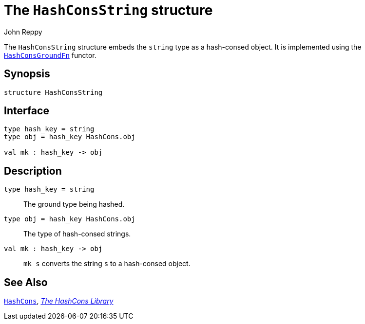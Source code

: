 = The `HashConsString` structure
:Author: John Reppy
:Date: {release-date}
:stem: latexmath
:source-highlighter: pygments
:VERSION: {smlnj-version}

The `HashConsString` structure  embeds the `string`
type as a hash-consed object.
It is implemented using the link:fun-HashConsGroundFn.html[`HashConsGroundFn`]
functor.

== Synopsis

[source,sml]
------------
structure HashConsString
------------

== Interface

[source,sml]
------------
type hash_key = string
type obj = hash_key HashCons.obj

val mk : hash_key -> obj
------------

== Description

`[.kw]#type# hash_key = string`::
  The ground type being hashed.

`[.kw]#type# obj = hash_key HashCons.obj`::
  The type of hash-consed strings.

`[.kw]#val# mk : hash_key \-> obj`::
  `mk s` converts the string `s` to a hash-consed object.

== See Also

link:str-hash-cons.html[`HashCons`],
link:hash-cons-lib.html[__The HashCons Library__]
